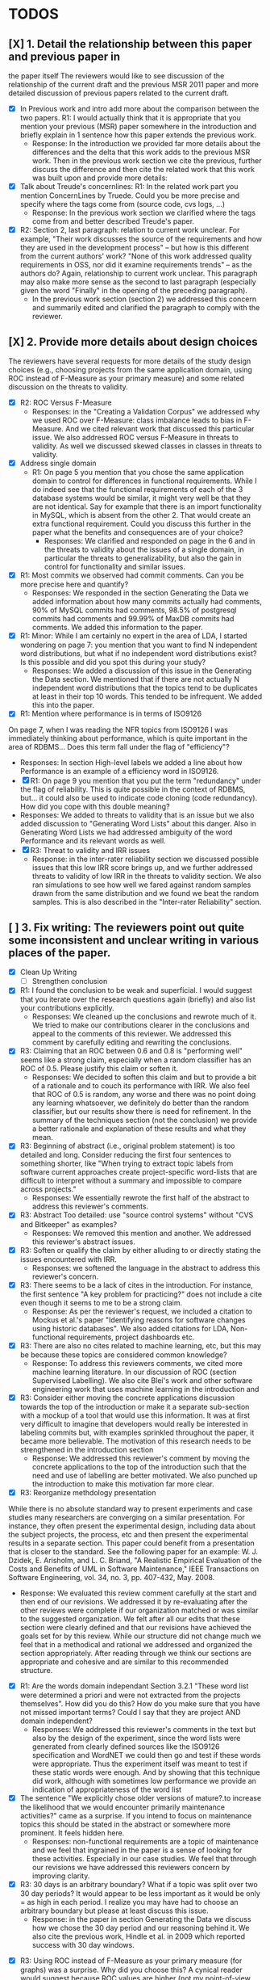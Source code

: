 * TODOS
** [X] 1. Detail the relationship between this paper and previous paper in
   the paper itself The reviewers would like to see discussion of the relationship of
   the current draft and the previous MSR 2011 paper and more detailed
   discussion of previous papers related to the current draft.
   - [X] In Previous work and intro add more about the comparison between the
         two papers. R1: I would actually think that it is appropriate that
         you mention your previous (MSR) paper somewhere in the
         introduction and briefly explain in 1 sentence how this paper
         extends the previous work.
     - Response: In the introduction we provided far more details about
       the differences and the delta that this work adds to the previous
       MSR work. Then in the previous work section we cite the previous,
       further discuss the difference and then cite the related work
       that this work was built upon and provide more details:

   - [X] Talk about Treude's concernlines: R1: In the related work part
     you mention ConcernLines by Truede. Could you be more precise and
     specify where the tags come from (source code, cvs logs, ...)
     - Response: In the previous work section we clarified where the tags come
       from and better described Treude's paper.
   - [X] R2: Section 2, last paragraph: relation to current work
     unclear. For example, "Their work discusses the source of the
     requirements and how they are used in the development process" --
     but how is this different from the current authors' work? "None
     of this work addressed quality requirements in OSS, nor did it
     examine requirements trends" -- as the authors do? Again,
     relationship to current work unclear. This paragraph may also
     make more sense as the second to last paragraph (especially given
     the word "Finally" in the opening of the preceding paragraph).
     - In the previous work section (section 2) we addressed this
       concern and summarily edited and clarified the paragraph to
       comply with the reviewer.

** [X] 2. Provide more details about design choices
   The reviewers have several requests for more details of the study
   design choices (e.g., choosing projects from the same application
   domain, using ROC instead of F-Measure as your primary measure) and
   some related discussion on the threats to validity.
   - [X] R2: ROC Versus F-Measure
     - Responses: in the "Creating a Validation Corpus" we addressed why we
       used ROC over F-Measure: class imbalance leads to bias in
       F-Measure. And we cited relevant work that discussed this
       particular issue. We also addressed ROC versus F-Measure in
       threats to validity. As well we discussed skewed classes in
       classes in threats to validity.
   - [X] Address single domain
     - R1: On page 5 you mention that you chose the same application domain to
       control for differences in functional requirements. While I do indeed
       see that the functional requirements of each of the 3 database systems
       would be similar, it might very well be that they are not
       identical. Say for example that there is an import functionality in
       MySQL, which is absent from the other 2. That would create an extra
       functional requirement. Could you discuss this further in the paper
       what the benefits and consequences are of your choice?
       - Responses: We clarified and responded on page in the 6 and in
         the threats to validity about the issues of a single domain,
         in particular the threats to generalizability, but also the
         gain in control for functionality and similar issues.

   - [X] R1: Most commits we observed had commit comments. Can you be more precise
     here and quantify?
     - Responses: We responded in the section Generating the Data we added information about
       how many commits actually had comments, 90% of MySQL commits
       had comments, 98.5% of postgresql commits had comments and
       99.99% of MaxDB commits had comments. We added this information
       to the paper.
   - [X] R1: Minor: While I am certainly no expert in the area of LDA, I started wondering
         on page 7: you mention that you want to find N independent word
         distributions, but what if no independent word distributions exist? Is
         this possible and did you spot this during your study?
     - Responses: We added a discussion of this issue in the Generating the Data
       section. We mentioned that if there are not actually N
       independent word distributions that the topics tend to be
       duplicates at least in their top 10 words. This tended to be
       infrequent. We added this into the paper.
   - [X] R1: Mention where performance is in terms of ISO9126
   On page 7, when I was reading the NFR topics from ISO9126 I was
   immediately thinking about performance, which is quite important in
   the area of RDBMS... Does this term fall under the flag of
   "efficiency"?
     - Responses: In section High-level labels we added a line about
       how Performance is an example of  a efficiency word in ISO9126.
     - [X] R1: On page 9 you mention that you put the term "redundancy" under the
          flag of reliability. This is quite possible in the context of RDBMS,
          but... it could also be used to indicate code cloning (code
          redundancy). How did you cope with this double meaning?
     - Responses: We added to threats to validity that is an issue but
       we also added discussion to "Generating Word Lists" about this
       danger. Also in Generating Word Lists we had addressed
       ambiguity of the word Performance and its relevant words as well.       
     - [X] R3: Threat to validity and IRR issues
       - Response: in the inter-rater reliability section we discussed
         possible issues that this low IRR score brings up, and we
         further addressed threats to validity of low IRR in the
         threats to validity section. We also ran simulations to see
         how well we fared against random samples drawn from the same
         distribution and we found we beat the random samples. This is
         also described in the "Inter-rater Reliability" section.
   
** [ ] 3. Fix writing: The reviewers point out quite some inconsistent and unclear writing in various places of the paper.
    - [X] Clean Up Writing
          - [ ] Strengthen conclusion
    - [X] R1: I found the conclusion to be weak and superficial. I would
        suggest that you iterate over the research questions again
        (briefly) and also list your contributions explicitly.
        - Responses: We cleaned up the conclusions and rewrote much of
          it. We tried to make our contributions clearer in the
          conclusions and appeal to the comments of this reviewer. We
          addressed this comment by carefully editing and rewriting
          the conclusions.
    - [X] R3: Claiming that an ROC between 0.6 and 0.8 is "performing well"
        seems like a strong claim, especially when a random classifier
        has an ROC of 0.5.  Please justify this claim or soften it.
        - Responses: We decided to soften this claim and but to
          provide a bit of a rationale and to couch its performance
          with IRR. We also feel that ROC of 0.5 is random, any
          worse and there was no point doing any learning whatsoever,
          we definitely do better than the random classifier, but our
          results show there is need for refinement. In the summary of
          the techniques section (not the conclusion) we provide a
          better rationale and explanation of these results and what
          they mean.
    - [X] R3: Beginning of abstract (i.e., original problem statement) is
      too detailed and long.  Consider reducing the first four
      sentences to something shorter, like "When trying to extract
      topic labels from software current approaches create
      project-specific word-lists that are difficult to interpret
      without a summary and impossible to compare across projects."
      - Responses: We essentially rewrote the first half of the
        abstract to address this reviewer's comments.
    - [X] R3: Abstract Too detailed: use "source control systems" without
      "CVS and Bitkeeper" as examples?
      - Responses: We removed this mention and another. We addressed
        this reviewer's abstract issues.
    - [X] R3: Soften or qualify the claim by either alluding to or
      directly stating the issues encountered with IRR.
      - Responses: we softened the language in the abstract to address
        this reviewer's concern.
    - [X] R3: There seems to be a lack of cites in the introduction.  For
      instance, the first sentence "A key problem for practicing?"
      does not include a cite even though it seems to me to be a
      strong claim.
      - Response: As per the reviewer's request, we included a
        citation to Mockus et al.'s paper "Identifying reasons for
        software changes using historic databases". We also added
        citations for LDA, Non-functional requirements, project
        dashboards etc.        
    - [X] R3: There are also no cites related to machine learning, etc,
      but this may be because these topics are considered common
      knowledge?
      - Response: To address this reviewers comments, we cited more machine
        learning literature. In our discussion of ROC (section
        Supervised Labelling). We also cite Blei's work and other
        software engineering work that uses machine learning in the
        introduction and 
    - [X] R3: Consider either moving the concrete applications discussion
      towards the top of the introduction or make it a separate
      sub-section with a mockup of a tool that would use this
      information.  It was at first very difficult to imagine that
      developers would really be interested in labeling commits but,
      with examples sprinkled throughout the paper, it became more
      believable.  The motivation of this research needs to be
      strengthened in the introduction section
      - Response: We addressed this reviewer's comment by moving the
        concrete applications to the top of the introduction such that
        the need and use of labelling are better motivated. We also
        punched up the introduction to make this motivation far more clear.

    - [X] R3: Reorganize methdology presentation
	While there is no absolute standard way to present experiments
        and case studies many researchers are converging on a similar
        presentation.  For instance, they often present the
        experimental design, including data about the subject
        projects, the process, etc and then present the experimental
        results in a separate section.  This paper could benefit from
        a presentation that is closer to the standard.  See the
        following paper for an example: W. J. Dzidek, E. Arisholm, and
        L. C. Briand, "A Realistic Empirical Evaluation of the Costs
        and Benefits of UML in Software Maintenance," IEEE
        Transactions on Software Engineering, vol. 34, no. 3,
        pp. 407-432, May. 2008. 
      - Response: We evaluated this review comment carefully at the
        start and then end of our revisions. We addressed it by
        re-evaluating after the other reviews were complete if our
        organization matched or was similar to the suggested
        organization. We felt after all our edits that these section
        were clearly defined and that our revisions have achieved the
        goals set for by this review. While our structure did not
        change much we feel that in a methodical and rational we
        addressed and organized the section appropriately. After
        reading through we think our sections are appropriate and
        cohesive and are similar to this recommended structure.

    - [X] R1: Are the words domain independant Section 3.2.1 
      "These word list were determined a priori and were not
      extracted from the projects themselves". How did you do this? How do
      you make sure that you have not missed important terms? Could I say
      that they are project AND domain independent?
      - Responses: We addressed this reviewer's comments in the text but also by
        the design of the experiment, since the word lists were
        generated from clearly defined sources like the ISO9126
        specification and WordNET we could then go and test if these
        words were appropriate. Thus the experiment itself was meant
        to test if these static words were enough. And by showing that
        this technique did work, although with sometimes low
        performance we provide an indication of appropriateness of the
        word list

    - [X] The sentence "We explicitly chose older versions of
      mature?.to increase the likelihood that we would encounter
      primarily maintenance activities?" came as a surprise.  If you
      intend to focus on maintenance topics this should be stated in
      the abstract or somewhere more prominent.  It feels hidden
      here.
      - Responses: non-functional requirements are a topic of
        maintenance and we feel that ingrained in the paper is a sense
        of looking for these activities. Especially in our case
        studies. We feel that through our revisions we have addressed
        this reviewers concern by improving clarity.

    - [X] R3: 30 days is an arbitrary boundary? What if a topic was split over two 30 day periods? It would appear to
          be less important as it would be only = as high in each period. I
          realize you may have had to choose an arbitrary boundary but please at
          least discuss this issue.
      - Response: in the paper in section Generating the Data we
        discuss how we chose the 30 day period and our reasoning
        behind it. We also cite the previous work, Hindle et al. in
        2009 which reported success with 30 day windows.
   - [X] R3: Using ROC instead of F-Measure as your primary measure (for
     graphs) was a surprise.  Why did you choose this? A cynical
     reader would suggest because ROC values are higher (not my
     point-of-view but you should be aware of this point).
     - Responses: In the "Creating a Validation Corpus" we addressed
       why we did this. Mostly to deal with class imbalance and bias
       suffered by F-Measure. We discussed this in threats to validity
       as well. We also showed both as to enable readers comfortable
       with F-Measure to interpret the results based on F-measure.
   - [X] R3: 3.2.3 These f-measures are very low, potentially making the
     approach not usable, consider discussing why you think that an
     approach with such a low f-measure is usable.
     - Response: Many of the classes suffer from heavy class imbalance
       so we discussed these issues in "Creating a Validation Corpus"
       and in threats to validity.
   - [X] R3: 3.3.1 It seems odd that you chose the best performing learner
     per label.  This seems like overfitting to your specific data.
     In practice, a tool would almost certainly chose one learner and
     apply only that learner during execution.  Please explain this
     decision.
     - Response: We addressed this in the paper and in analysis of the
       supervised labelling. Furthermore it the class of Bayesian
       learners that was generally appropriate. This research is
       trying to figure out what works and thus we reported what
       worked and what would be appropriate. Certain learners fair far
       better in the face of class imbalance so a different learner
       per classification task, that is per NFR tag makes sense
       because we're going to have multiple training sets and
       multiple classes unless we use the mulitlabel learners. And
       then in that case we want to know which multilabel learners
       work for our training data which has many features.

   - [X] R1: On page 9 you mention that you did a random analysis of mailing list
     messages from KDE. Why KDE and why not from a selection of projects if
     the analysis was random in the first place?
     - Response: In Generating Word Lists we better described the
       provenance of this information and we cited the appropriate
       paper where this information came from. We clarified and cited.
   - [X] R1: On page 9 you mention an Appendix... I didn't get that one
     for my review and I also don't see a URL.
     - Response: We fixed this and made the URL apparent at the end of
       the paper and footnoted it appropriate.
   - [X] R1: Section 3.2.2... is the term "distribution of words" right?
     What makes it a distribution?
     - Response: This comes from the LDA literature and it is exactly
       what LDA deals with. Word distribution and word count and word
       feature vector seem to be used interchangably but LDA produces
       Word distributions as topics, based on word counts or empirical
       word distributions. We clarified this in the paper as well.
   - [X] R1: Page 9: "unfiltered WordNet" --> why unfiltered?
     - Response: Wordnet contains lots of irrelevant words we were trying to
       communicate that we did not filter the wordnet suggestions. We
       have since changed this.
   - [X] R1 and R4: what is 748 again? 
     - Response: We fixed this error in the paper.
   - [X] Table 2: why are the scores for PostgreSQL so low?
     - Response: In section Automatic Labelled Topic Extraction and Analysis of
       the Supervised Labelling we directly addressed by PostgreSQL
       scores were lower. We suspect that the choice on N=20 topics
       was not enough for postgresql which had far more verbose commit
       comments.
   - [X] R1: Correct this: "Table 2 shows ... for MaxDB and MySQL" --> and
     PgSQL???
     - Response: We added the PgSQL information
   - [X] Usability?     You mention that you did not see many results
     for usability and they    you show the scores: 4/0/138. Does this
     mean that PostgreSQL IS    concerned more with usability? You
     also mention accuracy and you say that this term is associated
     with less than then topics. How then should I interpret the
     numbers 3/0/27?
     - Response: It means postgresql has usability mentions, we
       clarified these scores a bit in Automatic Labelled Topic Extraction.
   - [X] R1: On page 11 you mention: "The most frequent label across all
     projects was usability", yet on page 10 I just read "We did not
     see many results for usability". Did I miss something here?!?
     - Response: we clarified the text, this is the context of a
       wordlist (exp3) not exp2 or exp1.
   - [X] R4: From Table 2 there seem to be only 640 topics for Pg, but
     text indicates 748 topics just for correctness. This needs fixing
     - Response: We fixed this error.
   - [X] R4: It would also be good to comment on why Pg had so few unnamed topics. 
     - Response: We discussed and showed that PostgreSQL is has more
       verbose commit comments in Automatic Labelled Topic Extraction,
       ANalysis of the Supervised Labelling.

   - [X] R2: Figure 1: to be consistent with the text, should the figure
     say semi-supervised rather than unsupervised? Also, the intro
     states the authors are comparing 3 techniques: 2 supervised & 1
     semi-supervised. It is confusing that the figure only appears to
     depict 2 approaches -- 1 semi-supervised & 1 supervised.
     - Response: Figure 1 has been updated.

   - [X] R2: 3.1.2: the authors do an excellent job explaining the ROC
     curves and how to interpret them. However, it is not clear what
     the reader should be getting from the F Measure results
     - Responses: in the "Creating a Validation Corpus" we addressed why we
       used ROC over F-Measure (and in this review summary we
       described it as well)

   - [X] The transition paragraph before 3.2.1 would be a great place
     to briefly make the distinction of why the approach is
     semi-supervised, rather than simply unsupervised. The transition
     now sounds very much like unsupervised learning, which could
     confuse the reader.
     - Response: we provide a explanation in section at the start of
       "Semi-unsupervised Labelling".


   - [X] Page 11: "For each quality" what do you mean by this?
     - Response: we clarified in the paper.
   - [X]  3.2.1 "The labels we used" _are_:
     - Response: we fixed this, thanks.
   - [X] 3.2.2: what preprocessing steps were taken before applying
     LDA to the commit messages? For example, were the terms stemmed?
     Were any identifiers split? Or were the words in the commits just
     delimited using non-alphanumeric characters?
     - Response: We clarified in 3.2.2 the exact prepossessing steps:
       lower-casing and stop word removal and tokenizing.
   - [X] Page 11: probably very stupid from me, but in section 3.2.3 you are
    talking about the average... the average of what? Did you do multiple
    runs and are you taking the average of that? Please explain!
     - Response: we addressed this in the text.
   - [X] I appreciate the section on multi-label learners, but,
     perhaps, that's a bit too much content for the paper. I would
     prefer to see that space used to explain existing results (if the
     space is an issue).
     - Response: we feel that the multilabel learners are relevant to
       our work because we have to apply 7 different learners and
       training sets to label a class with 7 labels. Thus multilabel
       are important as they take advantage of duplicate information,
       correlation and the issues that face multilabel tagging. So in
       response to this reviewer: we feel the multilabel learners are
       important and have not removed their discussion from the
       paper. But we have edited that section.
   - [X] Page 12: "a mixture of classes"... what exactly do you mean
     by this? That a class can be assigned 10% to topic X and 20% to
     topic Y? Maybe an example would work well here.
     - Responses: yes, 1 element can be labelled with more than 1
       class. Thus to clarify this we added it to the paper in section
       Supervised Labelling.

   - [X] p. 10 last para: the topic numbers in parentheses
     (121/238/625) were hard to read. In the first parenthesis, can
     the word "respectively" be included to make the meaning of the
     numbers clear?
     - Responses: Yes, added to that paragraph.
   - [X] The differences between exp1, exp2, and exp3 are difficult
     for a reader to remember. The authors could give the word lists
     names based on how they were created instead.
     - Responses: While we understand that these names can be
       difficult to remember, we have to keep them clear as well and
       this is the terminology that we used in our MSR paper as
       well. So this is one of the few responses that we did not
       address, but we did so out of a need for internal consistency.

   - [X] Figure 2: why weren't the exp1 ROC values reported? Because
     they were so poor? This should be explained in the text.
     - Response: exp1 did not use the same NFR tags so it doesn't make sense in
       that figure.
   - [X] 3.2.3, 1st para: "To be clear" -> Recall that    
     - Response: changed as per review.
   - [X] 3.2.3, 2nd para: is "we estimate that exp1 had poor
     performance via the overlap between ISO9126 and the Kayed
     ontology" a hypothesis or an explanation of the results? If the
     latter, please present the results before the discussion
     explaining it.
     - Response: we added a note explaining what this meant and what
       our hypothesis was. 
   - [X] 3.3.1: "more poor" -> poorer?
     - Response: changed as per review.
   - [X]  "The reason for this lack of performance could be that the
     number of topics, N" -> add comma after N
     - Response: changed as per review.
   - [X] 3.4: "zero, one, or more NFRs" -> zero or more?
     - Response: changed as per review.
   - [X] last sentence: colon doesn't make sense here, should this be a semi-colon?  {Coulnd't find this}
     - Response: changed as per review.
   - [X] Page 13: "N could be non-optimal for PostgreSQL. Perhaps
     topics were getting too mixed..." I think this observation is
     essential. In fact what does this observation tell about
     generalizability? Furthermore, you are now phrasing it as
     "perhaps"... is this a hunch or do you have evidence for this 
     - Response: we addressed this in the text by talking about the
       size difference between PostgreSQL and MySQL and MaxDB.

   - [X] Page 13: why are Bayesian techniques performing the best here?
     - Response: We added to the text the rational about Bayesian
       techniques, in particular their performance when dealing with a
       large number of features.
     
   - [X] Why didn't you also generate Fig.4 for PostgreSQL?
     - Response: because have Figure 5 that contains the same
       information for PostgreSQL broken down by annotator.

   - [X] - 4 Q2: "This could be to confirm" -> this could be _used_ to confirm?
     - Response: edit completed.
   - [X] - 4, p. 16, line 12: "Figures 6a and 6b and 6c " -> remove first and
     - Response: edit completed.
   - [X] - 4, p. 16, lines 14 & 18: "that NFR" -> the NFR
     - Response: edit completed.
   - [X] - 4, p. 16, line 21: "more intensely shaded;" -> change ; to .
     - Response: edit completed.
   - [X] - 4, p. 16, lines 21-42: the sentence "one interesting stream
     is efficiency which shows periodic activity..." is unclear. Do
     the authors mean, "one interesting stream is efficiency, which
     shows periodic activity, & may suggest that efficiency-related
     changes have longer lasting effects.
     - Response: edit completed.
   - [X] - 4, p. 16, line 38: "The release of MySQL we study" use of
     present tense here is confusing. Should it be past tense to agree
     with rest of paragraph?
     - Response: edit completed.
   - [X] - 4, p. 16, line 49: "After this point, efforts shift to the
     newer releases (4.0, 4.1, 5.0)" -> and what effect does this have
     on NFR topics?
     - Response: within the text we added a rationale for this effect.
   - [X] - Figure 6: can the authors increase the size of the text?
     The labels are hard to read on a print out, and are much smaller
     than the capture text -- could the labels at least be as large as
     the caption font?
     - Response: The figure is very information packed and we were
       having difficulty modifying them in the diagram while
       maintaining the other properties of the diagram.

   - [X] "relative to maximum number of labeled topics" - why not
     relative to the total number of labeled topics? This
     normalization assumes that unlabeled topics have the same
     proportions of activities as labeled topics. But if we assume
     that unlabeled topics have some completely different types of
     activities, then, it seems, that normalization by the total
     number of topics may be more suitable.
     - Response: we didn't have unlabelled topics because we had the
       NONE label. If something wasn't labelled with an NFR it was
       labelled NONE.

    - [X] "efficiency which shows periodic activity" - I am not sure
      it does.  At least its not apparent to me by looking at the
      figure. Perhaps this could be explained better.
      - response: in the text we addressed and tried to justify this
        in section "Understanding Software Maintenance Activities".

    - [X] "we analyzed each project's developer mailing list" - was
      only the subject line (as in the commit messages) or entire
      email analyzed?
      - response: we added to the text in section "Understanding Software
        Maintenance Activities" we clarified that we looked at the
        body of the email.
    - [X]  Why multiple releases of Pg were investigated while only
      one release of the other two databases?
      - Response: MaxDB and MySQL repositories are branched per major version Pg
        are not. So Pg commits get mixed in and MaxDB and MySQL do not.
    - [X] - 4, top of p.18: add space between
      "usability,functionality"
      - Response: we addressed this edit.
    - [X] If possible, please avoid 1-sentence paragraphs (such as the last one in 4).
      - Response: during our edits we tried to remove these here and
        throughout the text.
    - [X] - 4.3, 1st para is missing words: "NFRs that worked on" -- that they? "we found that 3/10" that for 3/10?
     - Response: edit completed.
    - [X] - 4.3, p. 19 line 24: "we found that number" -> that the
      number
     - Response: edit completed.

    - [X] The figures discussed in 4.3 and 5 are very difficult to  understand, and there appear 
      to be some inconsistencies in the writing.
      - Response: we edited and fixed some of the language in their descriptions.

    - [X] Fig 7 is very hard to interpret. Needs more explanation in
      the text of how this figure should be read. What does the height
      mean? What does being on the same/different branch mean? Do the
      purple boxes indicate groups of similar NFRs?
      - Response: we rewrote the text describing that figure and
        better explained it in the text of "RQ3: Do Different Developers Work on Different NFRs?"

    - [X] The sentence "This diagram shows that petere, tgl and
      momjian form their own cluster" seems to contradict the later
      sentence, "The most frequent committers do not share the same
      clusters." Should the first sentence say the 3 DO NOT form their
      own cluster?
      - Response: we clarified that sentence in section "RQ3: Do Different Developers Work on Different NFRs?".

    - [X] Fig 8 needs more explanation of how it should be read. For
      example, what do values in each quadrant mean? For instance,
      morjan in the top right means that s/he commits on many topics
      and matches the global distribution. This implies that..
      - Response: in section, "RQ3: Do Different Developers Work on
        Different NFRs?" we added further clarification of
        Figure 8 and addressed this question.

    - [X] The cite in the first sentence of 5 does not clearly support
      the claim. {not sure what sentence this is }
      - Response: we removed this cite and the claim.

    - [X] The last sentence of 5.2 and the first paragraph of 5.3
      appear to contradict each other. In 5.2, the authors state that 
      the annotators found the annotations to be time consuming and
      difficult.  But in the next paragraph, the authors claim the
      effort to be acceptable. Also, it would be useful to quantify 
      the "time consuming and difficult" claim with some numbers, 
      for example, about how many minutes per example or overall time 
      (as stated in 5.3).
      - Response: we cleared this up in the final text.

    - [X]  5.2: first 2 paragraphs can be joined. In general, authors
      should try to avoid so many short paragraphs--they break up the
      reader's flow unnecessarily.
      - Response: this section underwent many changes and this edit
        was addressed during those edits.
    - [X] - 5.2, p. 21 lines 48-49: Please revise "We had to evaluate
      inter-rater reliability this way..." -- Perhaps change to "We
      evaluated", and define what "this way" means -- briefly mention
      what the traditional way is, and why it didn't apply here.
      - Response: edit addressed in the text.
    - [X] - 5.2, p. 22 line 1: "The aggregate view of with a Kappa" --
      pick either of or with
      - Response: edit addressed in the text.
    - [X] - 5.3, line 29: replace "in any case" with "for the
      supervised learners"? Or was this a problem for both supervised
      and semi-supervised?
      - Response: edit addressed in the text.
    - [X] - 5.3, line 43: "these methods" -- both supervised and
      semi-supervised
      - Response: edit addressed in the text.
    - [X] - 5.5, last sentence: "other domains" -- can the authors
      qualify this as software projects in other domains, rather than
      implying the authors intend to apply the analysis to other
      textual artifacts outside SE.
       - Response: we addressed while editing that section and
         clarified as per reviewer request.
    - [X] 	5.4 The taxonomy that was chosen is likely to have
      increased the difficulty of this labeling problem.  A future
      approach should consider a different taxonomy, such as one
      created by surveying developers on what "types" of tasks they
      work on and then search for these labels.
      - Response: thank you for this idea, we addressed it in the
        future work section and in threats to validity.
    - [X] Page 14: "the performance of such techniques" performance in
      terms of...?
      - Response: we clarified this in the text.
    - [X] Page 15: "poor performance of one of the labels" do you know
      why? Again, knowing this would give great insight as to
      generalizability.
      - Response: we discussed class imbalance as one reason. Some
        NFRs are far more frequent than others.
    - [X] Page 18: proportionately... shouldn't this be
      proportionally?
      - Response: we addressed this in the text.
    - [X] Page 18: "In PostgreSQL, by comparison, ..." I wouldn't call
      them cyclic, but I would say that they become more intense over
      time.
      - Response: we wanted to focus on the fluctuation, the periodic
        and cyclic aspects hence the term cyclic. We feel that the intensity is
        clear from the figure.
    - [X] Page 19: "our theory is that the less frequent committers
      are more focused and less general, thus their distributions of
      topics are different than the main developers who commit code in
      many different contexts". I think this is a very interesting and
      important finding! So I was wondering why you didn't repeat this
      exercise for one of the other systems, to reinforce your
      theory...
      - Response: we felt constrained by space and time, as well we
        already were addressing other reviewer comments about that
        entire section. We felt comfortable about PostgreSQL analysis
        because both us of thoroughly looked at PostgreSQL and could
        verify the end results we received.
    - [X] I am afraid that this sub-section needs an essential rewrite
      to be interpretable. Virtually every remaining paragraph is
      either incomprehensible or appears to make no sense.
      - context: page 19 and author discussion
      - response: We carefully edited that section as per this
        reviewer's request.
    - [X] Page 20: many changes were simply to do --> had to do?
      - response: edited in the text.

** [X] 4. Honestly address the IRR and validity issues
   4. Reviewer 3 raises that the extremely low IRR (~0.1) threatens the
   validity of the results of these experiments, and its threats to
   validity should be made more prominent.
   - Response: We addressed low IRR in multiple places, first in the
     inter-rater reliability section we discussed reasons why and
     invested if it was very negative or not. We provided suggestions
     for other researchers on how they can improve IRR in the future
     if they do this. Then we provided simulations which show that
     most of our IRR scores are far better than Random in terms of
     agreement.
   - [X] Am I right in saying that you actually continued with two
     separate sets instead of trying to integrate both sets? If this
     is so, I would suggest you to make this more clear in advance.
     - Response: We made edits in the IRR section and the other places
       that we analyze PostgreSQL data, as to which data set we
       use. In one case in the IRR section we used the union of Abram
       and Neil's in one case of simulations to check against the
       random simulations.
   - [X] The three software systems that you study all come from the
     same domain. One of the reasons that you give for that is "to
     show how named topics can be compared between projects". In the
     threats to validity however, you do mention the fact that all 3
     systems come from the same domain, but at that point in time I
     would expect that you restate why you did this. In fact, I would
     go further and try to mitigate the generalizability further by
     saying that the development teams were independent of each other
     or something along those lines
     - Response: Thank you for this comment, in the threats to
       validity we do mention this issue, but also in the section 3.1
       Generating the Data we address the issue of generalizability
       when using 3 projects from the same domain. Thus to address
       these edits we modified Threats to Validity and section 3.1
       Generating the data. 
   - [X] There must be a clear indicator that these results are
     threatened by the low IRR in the conclusion.
     - Response: we added these issues to the conclusion as per your
       request.
   - [X]  5.2 As I've mentioned and as you admit, this is a major
     threat to validity.  Is it possible to further reduce this threat
     in any way, such as by increasing the amount of external
     validation on mailing lists to correlate with figure 6?  That
     would increase my confidence in much of the results.
     - Response: in section 4 Understanding Software Maintenance
       Activities we do manually correlate mailinglist discussions
       with events in Figure 6. We address in future work how this is
       a valid avenue to take.
   - [X] This section was very interesting but the low IRR makes me
     wonder how much noise is in the data.  I would love to hear more
     about your external validation on developer mailing lists which
     would strengthen these findings.
     - Response: Our random simulations show that our results are far
       better than noise, it is hard to come up with our results
       randomly. This increases the strength of the IRR results, but
       at the same time we address IRR issues in the IRR section,
       threats to validity and the conclusions.
   - [X] Given low inter-rater reliability measures for the manual
     annotations ...  it would be interesting to discuss it in light
     on low performance of automatic and supervised labeling.  E.g,
     what would ROC be using one rater on another rater, how much can
     we expect from classifiers?  I understand that for multi-label
     classification there may not be too many established measures,
     but presenting perfect agreement (all labels are the same for
     both raters) and weak agreement (at least one label is shared
     between the two raters) would be very important to understand
     cross-rater reliability.
     - Response: In section 5.2 IRR we address how ROC suffers from
       these results. In order to deal with the issue of "how good is
       your IRR really?" we did a big simulation experiment in Section
       5.3 to address this issue in order to ensure our results
       weren't just random junk. For the majority of the classes that
       was true. We also mentioned in the conclusions how this is a threat.


**  [X] 5. What about developer style
   5. Reviewer 4 raises the some observed results may simply be due to
   the differences among developer styles and not necessarily
   reflecting different types of work.  
    - Response: We added developer style threats to the end of the
      section: Do different developers work on   different NFRs?  We
      also cited our cited our previous work on large   changes where
      we report that the author's name had as much effect   on change
      type as their words, such that style can be an issue.   We added
      this concern to threats to validity.

   - [X] Developer differences (see also comment for Page 16) What was
     exactly tested? E.g., KS test requires CDF: what was that CDF of?
     What were test criteria (significance levels)? How many developer
     pairs?
     - Response: Within 4.3 "RQ3: Do Different Developers Work on
       Different NFRs?" in the text we provide this information about
       pairs and p-values.
   - [X] Different clustering algorithms result in different trees:
     how sensitive the results were to algorithm/distance measure
     choices?
     - Response: in response to this reviewers comments we clarified
       the main clustering technique discussed and then we applied
       other clustering techniques and summarized their results as
       well. We broke the analysis into two groups, angle based
       clustering (Cosine distance, etc.) and magnitude based
       clustering (Euclidean distance). We discussed both results in
       the text of 4.3 "RQ3: Do Different Developers Work on Different
       NFRs?"

